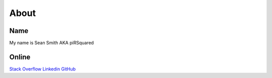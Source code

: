 About
=====

Name
----
My name is Sean Smith
AKA piRSquared

Online
------
`Stack Overflow <https://stackoverflow.com/users/2336654/pirsquared>`_
`Linkedin <https://www.linkedin.com/in/piRSqrd>`_
`GitHub <https://github.com/pirsquared>`_
